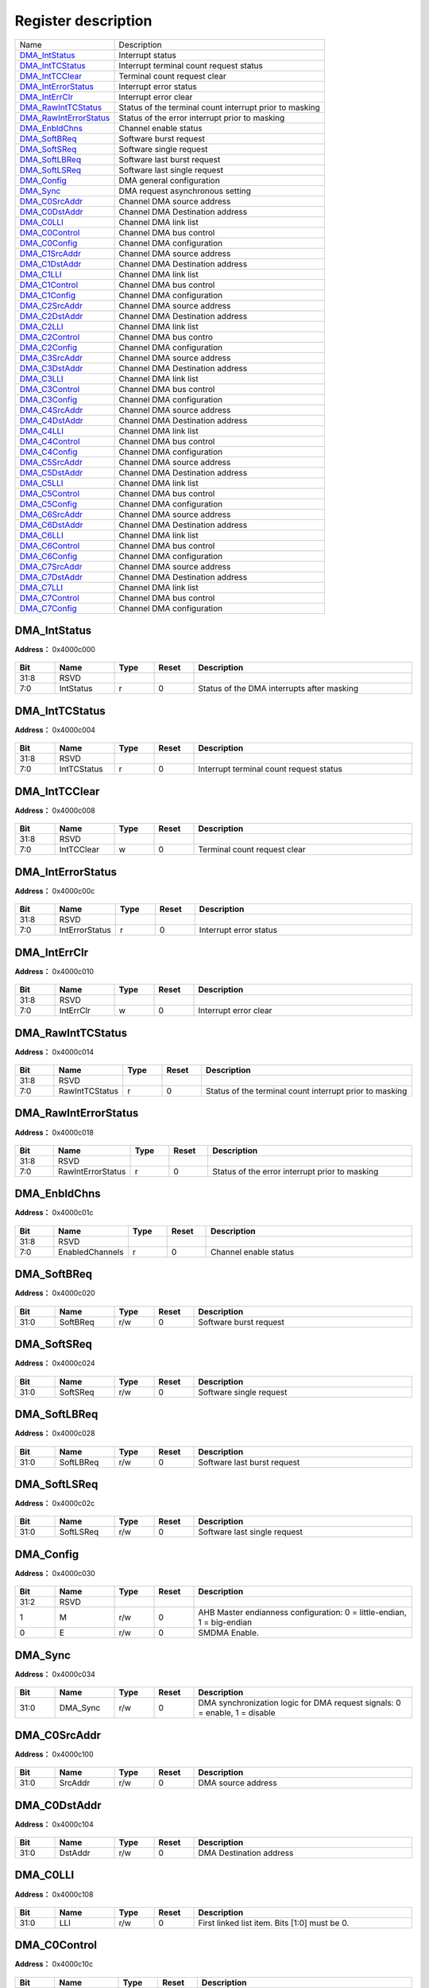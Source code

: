 
Register description
==========================

+--------------------------+---------------------------------------------------------+
| Name                     | Description                                             |
+--------------------------+---------------------------------------------------------+
| `DMA_IntStatus`_         | Interrupt status                                        |
+--------------------------+---------------------------------------------------------+
| `DMA_IntTCStatus`_       | Interrupt terminal count request status                 |
+--------------------------+---------------------------------------------------------+
| `DMA_IntTCClear`_        | Terminal count request clear                            |
+--------------------------+---------------------------------------------------------+
| `DMA_IntErrorStatus`_    | Interrupt error status                                  |
+--------------------------+---------------------------------------------------------+
| `DMA_IntErrClr`_         | Interrupt error clear                                   |
+--------------------------+---------------------------------------------------------+
| `DMA_RawIntTCStatus`_    | Status of the terminal count interrupt prior to masking |
+--------------------------+---------------------------------------------------------+
| `DMA_RawIntErrorStatus`_ | Status of the error interrupt prior to masking          |
+--------------------------+---------------------------------------------------------+
| `DMA_EnbldChns`_         | Channel enable status                                   |
+--------------------------+---------------------------------------------------------+
| `DMA_SoftBReq`_          | Software burst request                                  |
+--------------------------+---------------------------------------------------------+
| `DMA_SoftSReq`_          | Software single request                                 |
+--------------------------+---------------------------------------------------------+
| `DMA_SoftLBReq`_         | Software last burst request                             |
+--------------------------+---------------------------------------------------------+
| `DMA_SoftLSReq`_         | Software last single request                            |
+--------------------------+---------------------------------------------------------+
| `DMA_Config`_            | DMA general configuration                               |
+--------------------------+---------------------------------------------------------+
| `DMA_Sync`_              | DMA request asynchronous setting                        |
+--------------------------+---------------------------------------------------------+
| `DMA_C0SrcAddr`_         | Channel DMA source address                              |
+--------------------------+---------------------------------------------------------+
| `DMA_C0DstAddr`_         | Channel DMA Destination address                         |
+--------------------------+---------------------------------------------------------+
| `DMA_C0LLI`_             | Channel DMA link list                                   |
+--------------------------+---------------------------------------------------------+
| `DMA_C0Control`_         | Channel DMA bus control                                 |
+--------------------------+---------------------------------------------------------+
| `DMA_C0Config`_          | Channel DMA configuration                               |
+--------------------------+---------------------------------------------------------+
| `DMA_C1SrcAddr`_         | Channel DMA source address                              |
+--------------------------+---------------------------------------------------------+
| `DMA_C1DstAddr`_         | Channel DMA Destination address                         |
+--------------------------+---------------------------------------------------------+
| `DMA_C1LLI`_             | Channel DMA link list                                   |
+--------------------------+---------------------------------------------------------+
| `DMA_C1Control`_         | Channel DMA bus control                                 |
+--------------------------+---------------------------------------------------------+
| `DMA_C1Config`_          | Channel DMA configuration                               |
+--------------------------+---------------------------------------------------------+
| `DMA_C2SrcAddr`_         | Channel DMA source address                              |
+--------------------------+---------------------------------------------------------+
| `DMA_C2DstAddr`_         | Channel DMA Destination address                         |
+--------------------------+---------------------------------------------------------+
| `DMA_C2LLI`_             | Channel DMA link list                                   |
+--------------------------+---------------------------------------------------------+
| `DMA_C2Control`_         | Channel DMA bus contro                                  |
+--------------------------+---------------------------------------------------------+
| `DMA_C2Config`_          | Channel DMA configuration                               |
+--------------------------+---------------------------------------------------------+
| `DMA_C3SrcAddr`_         | Channel DMA source address                              |
+--------------------------+---------------------------------------------------------+
| `DMA_C3DstAddr`_         | Channel DMA Destination address                         |
+--------------------------+---------------------------------------------------------+
| `DMA_C3LLI`_             | Channel DMA link list                                   |
+--------------------------+---------------------------------------------------------+
| `DMA_C3Control`_         | Channel DMA bus control                                 |
+--------------------------+---------------------------------------------------------+
| `DMA_C3Config`_          | Channel DMA configuration                               |
+--------------------------+---------------------------------------------------------+
| `DMA_C4SrcAddr`_         | Channel DMA source address                              |
+--------------------------+---------------------------------------------------------+
| `DMA_C4DstAddr`_         | Channel DMA Destination address                         |
+--------------------------+---------------------------------------------------------+
| `DMA_C4LLI`_             | Channel DMA link list                                   |
+--------------------------+---------------------------------------------------------+
| `DMA_C4Control`_         | Channel DMA bus control                                 |
+--------------------------+---------------------------------------------------------+
| `DMA_C4Config`_          | Channel DMA configuration                               |
+--------------------------+---------------------------------------------------------+
| `DMA_C5SrcAddr`_         | Channel DMA source address                              |
+--------------------------+---------------------------------------------------------+
| `DMA_C5DstAddr`_         | Channel DMA Destination address                         |
+--------------------------+---------------------------------------------------------+
| `DMA_C5LLI`_             | Channel DMA link list                                   |
+--------------------------+---------------------------------------------------------+
| `DMA_C5Control`_         | Channel DMA bus control                                 |
+--------------------------+---------------------------------------------------------+
| `DMA_C5Config`_          | Channel DMA configuration                               |
+--------------------------+---------------------------------------------------------+
| `DMA_C6SrcAddr`_         | Channel DMA source address                              |
+--------------------------+---------------------------------------------------------+
| `DMA_C6DstAddr`_         | Channel DMA Destination address                         |
+--------------------------+---------------------------------------------------------+
| `DMA_C6LLI`_             | Channel DMA link list                                   |
+--------------------------+---------------------------------------------------------+
| `DMA_C6Control`_         | Channel DMA bus control                                 |
+--------------------------+---------------------------------------------------------+
| `DMA_C6Config`_          | Channel DMA configuration                               |
+--------------------------+---------------------------------------------------------+
| `DMA_C7SrcAddr`_         | Channel DMA source address                              |
+--------------------------+---------------------------------------------------------+
| `DMA_C7DstAddr`_         | Channel DMA Destination address                         |
+--------------------------+---------------------------------------------------------+
| `DMA_C7LLI`_             | Channel DMA link list                                   |
+--------------------------+---------------------------------------------------------+
| `DMA_C7Control`_         | Channel DMA bus control                                 |
+--------------------------+---------------------------------------------------------+
| `DMA_C7Config`_          | Channel DMA configuration                               |
+--------------------------+---------------------------------------------------------+

DMA_IntStatus
---------------
 
**Address：**  0x4000c000
 
.. figure:: ../../picture/dma_DMA_IntStatus.svg
   :align: center

.. table::
    :widths: 10, 15,10,10,55
    :width: 100%
    :align: center
     
    +----------+------------------------------+--------+-------------+--------------------------------------------+
    | Bit      | Name                         |Type    | Reset       | Description                                |
    +==========+==============================+========+=============+============================================+
    | 31:8     | RSVD                         |        |             |                                            |
    +----------+------------------------------+--------+-------------+--------------------------------------------+
    | 7:0      | IntStatus                    | r      | 0           | Status of the DMA interrupts after masking |
    +----------+------------------------------+--------+-------------+--------------------------------------------+

DMA_IntTCStatus
-----------------
 
**Address：**  0x4000c004
 
.. figure:: ../../picture/dma_DMA_IntTCStatus.svg
   :align: center

.. table::
    :widths: 10, 15,10,10,55
    :width: 100%
    :align: center
     
    +----------+------------------------------+--------+-------------+-----------------------------------------+
    | Bit      | Name                         |Type    | Reset       | Description                             |
    +==========+==============================+========+=============+=========================================+
    | 31:8     | RSVD                         |        |             |                                         |
    +----------+------------------------------+--------+-------------+-----------------------------------------+
    | 7:0      | IntTCStatus                  | r      | 0           | Interrupt terminal count request status |
    +----------+------------------------------+--------+-------------+-----------------------------------------+

DMA_IntTCClear
----------------
 
**Address：**  0x4000c008
 
.. figure:: ../../picture/dma_DMA_IntTCClear.svg
   :align: center

.. table::
    :widths: 10, 15,10,10,55
    :width: 100%
    :align: center
     
    +----------+------------------------------+--------+-------------+------------------------------+
    | Bit      | Name                         |Type    | Reset       | Description                  |
    +==========+==============================+========+=============+==============================+
    | 31:8     | RSVD                         |        |             |                              |
    +----------+------------------------------+--------+-------------+------------------------------+
    | 7:0      | IntTCClear                   | w      | 0           | Terminal count request clear |
    +----------+------------------------------+--------+-------------+------------------------------+

DMA_IntErrorStatus
--------------------
 
**Address：**  0x4000c00c
 
.. figure:: ../../picture/dma_DMA_IntErrorStatus.svg
   :align: center

.. table::
    :widths: 10, 15,10,10,55
    :width: 100%
    :align: center
     
    +----------+------------------------------+--------+-------------+------------------------+
    | Bit      | Name                         |Type    | Reset       | Description            |
    +==========+==============================+========+=============+========================+
    | 31:8     | RSVD                         |        |             |                        |
    +----------+------------------------------+--------+-------------+------------------------+
    | 7:0      | IntErrorStatus               | r      | 0           | Interrupt error status |
    +----------+------------------------------+--------+-------------+------------------------+

DMA_IntErrClr
---------------
 
**Address：**  0x4000c010
 
.. figure:: ../../picture/dma_DMA_IntErrClr.svg
   :align: center

.. table::
    :widths: 10, 15,10,10,55
    :width: 100%
    :align: center
     
    +----------+------------------------------+--------+-------------+-----------------------+
    | Bit      | Name                         |Type    | Reset       | Description           |
    +==========+==============================+========+=============+=======================+
    | 31:8     | RSVD                         |        |             |                       |
    +----------+------------------------------+--------+-------------+-----------------------+
    | 7:0      | IntErrClr                    | w      | 0           | Interrupt error clear |
    +----------+------------------------------+--------+-------------+-----------------------+

DMA_RawIntTCStatus
--------------------
 
**Address：**  0x4000c014
 
.. figure:: ../../picture/dma_DMA_RawIntTCStatus.svg
   :align: center

.. table::
    :widths: 10, 15,10,10,55
    :width: 100%
    :align: center
     
    +----------+------------------------------+--------+-------------+---------------------------------------------------------+
    | Bit      | Name                         |Type    | Reset       | Description                                             |
    +==========+==============================+========+=============+=========================================================+
    | 31:8     | RSVD                         |        |             |                                                         |
    +----------+------------------------------+--------+-------------+---------------------------------------------------------+
    | 7:0      | RawIntTCStatus               | r      | 0           | Status of the terminal count interrupt prior to masking |
    +----------+------------------------------+--------+-------------+---------------------------------------------------------+

DMA_RawIntErrorStatus
-----------------------
 
**Address：**  0x4000c018
 
.. figure:: ../../picture/dma_DMA_RawIntErrorStatus.svg
   :align: center

.. table::
    :widths: 10, 15,10,10,55
    :width: 100%
    :align: center
     
    +----------+------------------------------+--------+-------------+------------------------------------------------+
    | Bit      | Name                         |Type    | Reset       | Description                                    |
    +==========+==============================+========+=============+================================================+
    | 31:8     | RSVD                         |        |             |                                                |
    +----------+------------------------------+--------+-------------+------------------------------------------------+
    | 7:0      | RawIntErrorStatus            | r      | 0           | Status of the error interrupt prior to masking |
    +----------+------------------------------+--------+-------------+------------------------------------------------+

DMA_EnbldChns
---------------
 
**Address：**  0x4000c01c
 
.. figure:: ../../picture/dma_DMA_EnbldChns.svg
   :align: center

.. table::
    :widths: 10, 15,10,10,55
    :width: 100%
    :align: center
     
    +----------+------------------------------+--------+-------------+-----------------------+
    | Bit      | Name                         |Type    | Reset       | Description           |
    +==========+==============================+========+=============+=======================+
    | 31:8     | RSVD                         |        |             |                       |
    +----------+------------------------------+--------+-------------+-----------------------+
    | 7:0      | EnabledChannels              | r      | 0           | Channel enable status |
    +----------+------------------------------+--------+-------------+-----------------------+

DMA_SoftBReq
--------------
 
**Address：**  0x4000c020
 
.. figure:: ../../picture/dma_DMA_SoftBReq.svg
   :align: center

.. table::
    :widths: 10, 15,10,10,55
    :width: 100%
    :align: center
     
    +----------+------------------------------+--------+-------------+------------------------+
    | Bit      | Name                         |Type    | Reset       | Description            |
    +==========+==============================+========+=============+========================+
    | 31:0     | SoftBReq                     | r/w    | 0           | Software burst request |
    +----------+------------------------------+--------+-------------+------------------------+

DMA_SoftSReq
--------------
 
**Address：**  0x4000c024
 
.. figure:: ../../picture/dma_DMA_SoftSReq.svg
   :align: center

.. table::
    :widths: 10, 15,10,10,55
    :width: 100%
    :align: center
     
    +----------+------------------------------+--------+-------------+-------------------------+
    | Bit      | Name                         |Type    | Reset       | Description             |
    +==========+==============================+========+=============+=========================+
    | 31:0     | SoftSReq                     | r/w    | 0           | Software single request |
    +----------+------------------------------+--------+-------------+-------------------------+

DMA_SoftLBReq
---------------
 
**Address：**  0x4000c028
 
.. figure:: ../../picture/dma_DMA_SoftLBReq.svg
   :align: center

.. table::
    :widths: 10, 15,10,10,55
    :width: 100%
    :align: center
     
    +----------+------------------------------+--------+-------------+-----------------------------+
    | Bit      | Name                         |Type    | Reset       | Description                 |
    +==========+==============================+========+=============+=============================+
    | 31:0     | SoftLBReq                    | r/w    | 0           | Software last burst request |
    +----------+------------------------------+--------+-------------+-----------------------------+

DMA_SoftLSReq
---------------
 
**Address：**  0x4000c02c
 
.. figure:: ../../picture/dma_DMA_SoftLSReq.svg
   :align: center

.. table::
    :widths: 10, 15,10,10,55
    :width: 100%
    :align: center
     
    +----------+------------------------------+--------+-------------+------------------------------+
    | Bit      | Name                         |Type    | Reset       | Description                  |
    +==========+==============================+========+=============+==============================+
    | 31:0     | SoftLSReq                    | r/w    | 0           | Software last single request |
    +----------+------------------------------+--------+-------------+------------------------------+

DMA_Config
------------
 
**Address：**  0x4000c030
 
.. figure:: ../../picture/dma_DMA_Config.svg
   :align: center

.. table::
    :widths: 10, 15,10,10,55
    :width: 100%
    :align: center
     
    +----------+------------------------------+--------+-------------+------------------------------------------------------------------------+
    | Bit      | Name                         |Type    | Reset       | Description                                                            |
    +==========+==============================+========+=============+========================================================================+
    | 31:2     | RSVD                         |        |             |                                                                        |
    +----------+------------------------------+--------+-------------+------------------------------------------------------------------------+
    | 1        | M                            | r/w    | 0           | AHB Master endianness configuration: 0 = little-endian, 1 = big-endian |
    +----------+------------------------------+--------+-------------+------------------------------------------------------------------------+
    | 0        | E                            | r/w    | 0           | SMDMA Enable.                                                          |
    +----------+------------------------------+--------+-------------+------------------------------------------------------------------------+

DMA_Sync
----------
 
**Address：**  0x4000c034
 
.. figure:: ../../picture/dma_DMA_Sync.svg
   :align: center

.. table::
    :widths: 10, 15,10,10,55
    :width: 100%
    :align: center
     
    +----------+------------------------------+--------+-------------+----------------------------------------------------------------------------+
    | Bit      | Name                         |Type    | Reset       | Description                                                                |
    +==========+==============================+========+=============+============================================================================+
    | 31:0     | DMA_Sync                     | r/w    | 0           | DMA synchronization logic for DMA request signals: 0 = enable, 1 = disable |
    +----------+------------------------------+--------+-------------+----------------------------------------------------------------------------+

DMA_C0SrcAddr
---------------
 
**Address：**  0x4000c100
 
.. figure:: ../../picture/dma_DMA_C0SrcAddr.svg
   :align: center

.. table::
    :widths: 10, 15,10,10,55
    :width: 100%
    :align: center
     
    +----------+------------------------------+--------+-------------+--------------------+
    | Bit      | Name                         |Type    | Reset       | Description        |
    +==========+==============================+========+=============+====================+
    | 31:0     | SrcAddr                      | r/w    | 0           | DMA source address |
    +----------+------------------------------+--------+-------------+--------------------+

DMA_C0DstAddr
---------------
 
**Address：**  0x4000c104
 
.. figure:: ../../picture/dma_DMA_C0DstAddr.svg
   :align: center

.. table::
    :widths: 10, 15,10,10,55
    :width: 100%
    :align: center
     
    +----------+------------------------------+--------+-------------+-------------------------+
    | Bit      | Name                         |Type    | Reset       | Description             |
    +==========+==============================+========+=============+=========================+
    | 31:0     | DstAddr                      | r/w    | 0           | DMA Destination address |
    +----------+------------------------------+--------+-------------+-------------------------+

DMA_C0LLI
-----------
 
**Address：**  0x4000c108
 
.. figure:: ../../picture/dma_DMA_C0LLI.svg
   :align: center

.. table::
    :widths: 10, 15,10,10,55
    :width: 100%
    :align: center
     
    +----------+------------------------------+--------+-------------+-----------------------------------------------+
    | Bit      | Name                         |Type    | Reset       | Description                                   |
    +==========+==============================+========+=============+===============================================+
    | 31:0     | LLI                          | r/w    | 0           | First linked list item. Bits [1:0] must be 0. |
    +----------+------------------------------+--------+-------------+-----------------------------------------------+

DMA_C0Control
---------------
 
**Address：**  0x4000c10c
 
.. figure:: ../../picture/dma_DMA_C0Control.svg
   :align: center

.. table::
    :widths: 10, 15,10,10,55
    :width: 100%
    :align: center
     
    +----------+------------------------------+--------+-------------+-------------------------------------------------------------------------------------------------------------------------------+
    | Bit      | Name                         |Type    | Reset       | Description                                                                                                                   |
    +==========+==============================+========+=============+===============================================================================================================================+
    | 31       | I                            | r/w    | 0           | Terminal count interrupt enable bit. It controls whether the current LLI is expected to trigger the terminal count interrupt. |
    +----------+------------------------------+--------+-------------+-------------------------------------------------------------------------------------------------------------------------------+
    | 30:28    | Prot                         | r/w    | 0           | Protection.                                                                                                                   |
    +----------+------------------------------+--------+-------------+-------------------------------------------------------------------------------------------------------------------------------+
    | 27       | DI                           | r/w    | 1           | Destination increment. When set, the Destination address is incremented after each transfer.                                  |
    +----------+------------------------------+--------+-------------+-------------------------------------------------------------------------------------------------------------------------------+
    | 26       | SI                           | r/w    | 1           | Source increment. When set, the source address is incremented after each transfer.                                            |
    +----------+------------------------------+--------+-------------+-------------------------------------------------------------------------------------------------------------------------------+
    | 25       | SLargerD                     | r/w    | 0           | In Memory-to-memory mode, Set this bit high when Src data size is larger than Dst.                                            |
    +----------+------------------------------+--------+-------------+-------------------------------------------------------------------------------------------------------------------------------+
    | 24:23    | fix_cnt                      | r/w    | 2'd0        | Only effect when dst_min_mode = 1                                                                                             |
    +          +                              +        +             +                                                                                                                               +
    |          |                              |        |             | Destination transfer cnt = (total src byte cnt - (fix_cnt<<DWidth))<<DWidth                                                   |
    +----------+------------------------------+--------+-------------+-------------------------------------------------------------------------------------------------------------------------------+
    | 22:21    | DWidth                       | r/w    | 2'b10       | Destination transfer width: 8/16/32                                                                                           |
    +----------+------------------------------+--------+-------------+-------------------------------------------------------------------------------------------------------------------------------+
    | 20       | RSVD                         |        |             |                                                                                                                               |
    +----------+------------------------------+--------+-------------+-------------------------------------------------------------------------------------------------------------------------------+
    | 19:18    | SWidth                       | r/w    | 2'b10       | Source transfer width: 8/16/32                                                                                                |
    +----------+------------------------------+--------+-------------+-------------------------------------------------------------------------------------------------------------------------------+
    | 17       | dst_add_mode                 | r/w    | 1'b0        | Add mode : issue remain destination traffic                                                                                   |
    +----------+------------------------------+--------+-------------+-------------------------------------------------------------------------------------------------------------------------------+
    | 16:15    | DBSize                       | r/w    | 2'b01       | Destination burst size: 1/4/8/16                                                                                              |
    +----------+------------------------------+--------+-------------+-------------------------------------------------------------------------------------------------------------------------------+
    | 14       | dst_min_mode                 | r/w    | 1'b0        | Minus mode : Not issue all destination traffic                                                                                |
    +----------+------------------------------+--------+-------------+-------------------------------------------------------------------------------------------------------------------------------+
    | 13:12    | SBSize                       | r/w    | 2'b01       | Source burst size: 1/4/8/16. Note CH FIFO Size is 16Bytes and SBSize*Swidth should <= 16B                                     |
    +----------+------------------------------+--------+-------------+-------------------------------------------------------------------------------------------------------------------------------+
    | 11:0     | TransferSize                 | r/w    | 0           | Transfer size: 0~4095. Number of data transfers left to complete when the SMDMA is the flow controller.                       |
    +----------+------------------------------+--------+-------------+-------------------------------------------------------------------------------------------------------------------------------+

DMA_C0Config
--------------
 
**Address：**  0x4000c110
 
.. figure:: ../../picture/dma_DMA_C0Config.svg
   :align: center

.. table::
    :widths: 10, 15,10,10,55
    :width: 100%
    :align: center
     
    +----------+------------------------------+--------+-------------+---------------------------------------------------------------------------------------------------------------------------------------------------------------------------------------------------------------------------------------------------------------------------------------------------------------------------------------------------------------------------------+
    | Bit      | Name                         |Type    | Reset       | Description                                                                                                                                                                                                                                                                                                                                                                     |
    +==========+==============================+========+=============+=================================================================================================================================================================================================================================================================================================================================================================================+
    | 31:30    | RSVD                         |        |             |                                                                                                                                                                                                                                                                                                                                                                                 |
    +----------+------------------------------+--------+-------------+---------------------------------------------------------------------------------------------------------------------------------------------------------------------------------------------------------------------------------------------------------------------------------------------------------------------------------------------------------------------------------+
    | 29:20    | LLICounter                   | r      | 0           | LLI counter. Increased 1 each LLI run. Cleared 0 when config Control.                                                                                                                                                                                                                                                                                                           |
    +----------+------------------------------+--------+-------------+---------------------------------------------------------------------------------------------------------------------------------------------------------------------------------------------------------------------------------------------------------------------------------------------------------------------------------------------------------------------------------+
    | 19       | RSVD                         |        |             |                                                                                                                                                                                                                                                                                                                                                                                 |
    +----------+------------------------------+--------+-------------+---------------------------------------------------------------------------------------------------------------------------------------------------------------------------------------------------------------------------------------------------------------------------------------------------------------------------------------------------------------------------------+
    | 18       | H                            | r/w    | 0           | Halt: 0 = enable DMA requests, 1 = ignore subsequent source DMA requests.                                                                                                                                                                                                                                                                                                       |
    +----------+------------------------------+--------+-------------+---------------------------------------------------------------------------------------------------------------------------------------------------------------------------------------------------------------------------------------------------------------------------------------------------------------------------------------------------------------------------------+
    | 17       | A                            | r      | 0           | Active: 0 = no data in FIFO of the channel, 1 = FIFO of the channel has data.                                                                                                                                                                                                                                                                                                   |
    +----------+------------------------------+--------+-------------+---------------------------------------------------------------------------------------------------------------------------------------------------------------------------------------------------------------------------------------------------------------------------------------------------------------------------------------------------------------------------------+
    | 16       | L                            | r/w    | 0           | Lock.                                                                                                                                                                                                                                                                                                                                                                           |
    +----------+------------------------------+--------+-------------+---------------------------------------------------------------------------------------------------------------------------------------------------------------------------------------------------------------------------------------------------------------------------------------------------------------------------------------------------------------------------------+
    | 15       | ITC                          | r/w    | 0           | Terminal count interrupt mask.                                                                                                                                                                                                                                                                                                                                                  |
    +----------+------------------------------+--------+-------------+---------------------------------------------------------------------------------------------------------------------------------------------------------------------------------------------------------------------------------------------------------------------------------------------------------------------------------------------------------------------------------+
    | 14       | IE                           | r/w    | 0           | Interrupt error mask.                                                                                                                                                                                                                                                                                                                                                           |
    +----------+------------------------------+--------+-------------+---------------------------------------------------------------------------------------------------------------------------------------------------------------------------------------------------------------------------------------------------------------------------------------------------------------------------------------------------------------------------------+
    | 13:11    | FlowCntrl                    | r/w    | 0           | 000: Memory-to-memory (DMA)                                                                                                                                                                                                                                                                                                                                                     |
    +          +                              +        +             +                                                                                                                                                                                                                                                                                                                                                                                 +
    |          |                              |        |             | 001: Memory-to-peripheral (DMA)                                                                                                                                                                                                                                                                                                                                                 |
    +          +                              +        +             +                                                                                                                                                                                                                                                                                                                                                                                 +
    |          |                              |        |             | 010: Peripheral-to-memory (DMA)                                                                                                                                                                                                                                                                                                                                                 |
    +          +                              +        +             +                                                                                                                                                                                                                                                                                                                                                                                 +
    |          |                              |        |             | 011: Source peripheral-to-Destination peripheral (DMA)                                                                                                                                                                                                                                                                                                                          |
    +          +                              +        +             +                                                                                                                                                                                                                                                                                                                                                                                 +
    |          |                              |        |             | 100: Source peripheral-to-Destination peripheral (Destination peripheral)                                                                                                                                                                                                                                                                                                       |
    +          +                              +        +             +                                                                                                                                                                                                                                                                                                                                                                                 +
    |          |                              |        |             | 101: Memory-to-peripheral (peripheral)                                                                                                                                                                                                                                                                                                                                          |
    +          +                              +        +             +                                                                                                                                                                                                                                                                                                                                                                                 +
    |          |                              |        |             | 110: Peripheral-to-memory (peripheral)                                                                                                                                                                                                                                                                                                                                          |
    +          +                              +        +             +                                                                                                                                                                                                                                                                                                                                                                                 +
    |          |                              |        |             | 111: Source peripheral-to-Destination peripheral (Source peripheral)                                                                                                                                                                                                                                                                                                            |
    +----------+------------------------------+--------+-------------+---------------------------------------------------------------------------------------------------------------------------------------------------------------------------------------------------------------------------------------------------------------------------------------------------------------------------------------------------------------------------------+
    | 10:6     | DstPeripheral                | r/w    | 0           | Destination peripheral.                                                                                                                                                                                                                                                                                                                                                         |
    +          +                              +        +             +                                                                                                                                                                                                                                                                                                                                                                                 +
    |          |                              |        |             | [23:22] GPADC                                                                                                                                                                                                                                                                                                                                                                   |
    +          +                              +        +             +                                                                                                                                                                                                                                                                                                                                                                                 +
    |          |                              |        |             | [21:18] I2S                                                                                                                                                                                                                                                                                                                                                                     |
    +          +                              +        +             +                                                                                                                                                                                                                                                                                                                                                                                 +
    |          |                              |        |             | [17:14] PDM                                                                                                                                                                                                                                                                                                                                                                     |
    +          +                              +        +             +                                                                                                                                                                                                                                                                                                                                                                                 +
    |          |                              |        |             | [13:10] SSP                                                                                                                                                                                                                                                                                                                                                                     |
    +          +                              +        +             +                                                                                                                                                                                                                                                                                                                                                                                 +
    |          |                              |        |             | [ 9: 6] I2C                                                                                                                                                                                                                                                                                                                                                                     |
    +          +                              +        +             +                                                                                                                                                                                                                                                                                                                                                                                 +
    |          |                              |        |             | [ 5: 0] UART                                                                                                                                                                                                                                                                                                                                                                    |
    +----------+------------------------------+--------+-------------+---------------------------------------------------------------------------------------------------------------------------------------------------------------------------------------------------------------------------------------------------------------------------------------------------------------------------------------------------------------------------------+
    | 5:1      | SrcPeripheral                | r/w    | 0           | Source peripheral.                                                                                                                                                                                                                                                                                                                                                              |
    +----------+------------------------------+--------+-------------+---------------------------------------------------------------------------------------------------------------------------------------------------------------------------------------------------------------------------------------------------------------------------------------------------------------------------------------------------------------------------------+
    | 0        | E                            | r/w    | 0           | Channel enable.                                                                                                                                                                                                                                                                                                                                                                 |
    +----------+------------------------------+--------+-------------+---------------------------------------------------------------------------------------------------------------------------------------------------------------------------------------------------------------------------------------------------------------------------------------------------------------------------------------------------------------------------------+

DMA_C1SrcAddr
---------------
 
**Address：**  0x4000c200
 
.. figure:: ../../picture/dma_DMA_C1SrcAddr.svg
   :align: center

.. table::
    :widths: 10, 15,10,10,55
    :width: 100%
    :align: center
     
    +----------+------------------------------+--------+-------------+------------+
    | Bit      | Name                         |Type    | Reset       | Description|
    +==========+==============================+========+=============+============+
    | 31:0     | SrcAddr                      | r/w    | 0           |            |
    +----------+------------------------------+--------+-------------+------------+

DMA_C1DstAddr
---------------
 
**Address：**  0x4000c204
 
.. figure:: ../../picture/dma_DMA_C1DstAddr.svg
   :align: center

.. table::
    :widths: 10, 15,10,10,55
    :width: 100%
    :align: center
     
    +----------+------------------------------+--------+-------------+------------+
    | Bit      | Name                         |Type    | Reset       | Description|
    +==========+==============================+========+=============+============+
    | 31:0     | DstAddr                      | r/w    | 0           |            |
    +----------+------------------------------+--------+-------------+------------+

DMA_C1LLI
-----------
 
**Address：**  0x4000c208
 
.. figure:: ../../picture/dma_DMA_C1LLI.svg
   :align: center

.. table::
    :widths: 10, 15,10,10,55
    :width: 100%
    :align: center
     
    +----------+------------------------------+--------+-------------+------------+
    | Bit      | Name                         |Type    | Reset       | Description|
    +==========+==============================+========+=============+============+
    | 31:2     | LLI                          | r/w    | 0           |            |
    +----------+------------------------------+--------+-------------+------------+
    | 1:0      | RSVD                         |        |             |            |
    +----------+------------------------------+--------+-------------+------------+

DMA_C1Control
---------------
 
**Address：**  0x4000c20c
 
.. figure:: ../../picture/dma_DMA_C1Control.svg
   :align: center

.. table::
    :widths: 10, 15,10,10,55
    :width: 100%
    :align: center
     
    +----------+------------------------------+--------+-------------+------------+
    | Bit      | Name                         |Type    | Reset       | Description|
    +==========+==============================+========+=============+============+
    | 31       | I                            | r/w    | 0           |            |
    +----------+------------------------------+--------+-------------+------------+
    | 30:28    | Prot                         | r/w    | 0           |            |
    +----------+------------------------------+--------+-------------+------------+
    | 27       | DI                           | r/w    | 1           |            |
    +----------+------------------------------+--------+-------------+------------+
    | 26       | SI                           | r/w    | 1           |            |
    +----------+------------------------------+--------+-------------+------------+
    | 25       | RSVD                         |        |             |            |
    +----------+------------------------------+--------+-------------+------------+
    | 24:23    | fix_cnt                      | r/w    | 2'd0        |            |
    +----------+------------------------------+--------+-------------+------------+
    | 22:24    | RSVD                         |        |             |            |
    +----------+------------------------------+--------+-------------+------------+
    | 23:21    | DWidth                       | r/w    | 3'b010      |            |
    +----------+------------------------------+--------+-------------+------------+
    | 20:18    | SWidth                       | r/w    | 3'b010      |            |
    +----------+------------------------------+--------+-------------+------------+
    | 17       | dst_add_mode                 | r/w    | 1'b0        |            |
    +----------+------------------------------+--------+-------------+------------+
    | 16:15    | DBSize                       | r/w    | 3'b001      |            |
    +----------+------------------------------+--------+-------------+------------+
    | 14       | dst_min_mode                 | r/w    | 1'b0        |            |
    +----------+------------------------------+--------+-------------+------------+
    | 13:12    | SBSize                       | r/w    | 3'b001      |            |
    +----------+------------------------------+--------+-------------+------------+
    | 11:0     | TransferSize                 | r/w    | 0           |            |
    +----------+------------------------------+--------+-------------+------------+

DMA_C1Config
--------------
 
**Address：**  0x4000c210
 
.. figure:: ../../picture/dma_DMA_C1Config.svg
   :align: center

.. table::
    :widths: 10, 15,10,10,55
    :width: 100%
    :align: center
     
    +----------+------------------------------+--------+-------------+------------+
    | Bit      | Name                         |Type    | Reset       | Description|
    +==========+==============================+========+=============+============+
    | 31:19    | RSVD                         |        |             |            |
    +----------+------------------------------+--------+-------------+------------+
    | 18       | H                            | r/w    | 0           |            |
    +----------+------------------------------+--------+-------------+------------+
    | 17       | A                            | r      | 0           |            |
    +----------+------------------------------+--------+-------------+------------+
    | 16       | L                            | r/w    | 0           |            |
    +----------+------------------------------+--------+-------------+------------+
    | 15       | ITC                          | r/w    | 0           |            |
    +----------+------------------------------+--------+-------------+------------+
    | 14       | IE                           | r/w    | 0           |            |
    +----------+------------------------------+--------+-------------+------------+
    | 13:11    | FlowCntrl                    | r/w    | 0           |            |
    +----------+------------------------------+--------+-------------+------------+
    | 10:6     | DstPeripheral                | r/w    | 0           |            |
    +----------+------------------------------+--------+-------------+------------+
    | 5:1      | SrcPeripheral                | r/w    | 0           |            |
    +----------+------------------------------+--------+-------------+------------+
    | 0        | E                            | r/w    | 0           |            |
    +----------+------------------------------+--------+-------------+------------+

DMA_C2SrcAddr
---------------
 
**Address：**  0x4000c300
 
.. figure:: ../../picture/dma_DMA_C2SrcAddr.svg
   :align: center

.. table::
    :widths: 10, 15,10,10,55
    :width: 100%
    :align: center
     
    +----------+------------------------------+--------+-------------+------------+
    | Bit      | Name                         |Type    | Reset       | Description|
    +==========+==============================+========+=============+============+
    | 31:0     | SrcAddr                      | r/w    | 0           |            |
    +----------+------------------------------+--------+-------------+------------+

DMA_C2DstAddr
---------------
 
**Address：**  0x4000c304
 
.. figure:: ../../picture/dma_DMA_C2DstAddr.svg
   :align: center

.. table::
    :widths: 10, 15,10,10,55
    :width: 100%
    :align: center
     
    +----------+------------------------------+--------+-------------+------------+
    | Bit      | Name                         |Type    | Reset       | Description|
    +==========+==============================+========+=============+============+
    | 31:0     | DstAddr                      | r/w    | 0           |            |
    +----------+------------------------------+--------+-------------+------------+

DMA_C2LLI
-----------
 
**Address：**  0x4000c308
 
.. figure:: ../../picture/dma_DMA_C2LLI.svg
   :align: center

.. table::
    :widths: 10, 15,10,10,55
    :width: 100%
    :align: center
     
    +----------+------------------------------+--------+-------------+------------+
    | Bit      | Name                         |Type    | Reset       | Description|
    +==========+==============================+========+=============+============+
    | 31:2     | LLI                          | r/w    | 0           |            |
    +----------+------------------------------+--------+-------------+------------+
    | 1:0      | RSVD                         |        |             |            |
    +----------+------------------------------+--------+-------------+------------+

DMA_C2Control
---------------
 
**Address：**  0x4000c30c
 
.. figure:: ../../picture/dma_DMA_C2Control.svg
   :align: center

.. table::
    :widths: 10, 15,10,10,55
    :width: 100%
    :align: center
     
    +----------+------------------------------+--------+-------------+------------+
    | Bit      | Name                         |Type    | Reset       | Description|
    +==========+==============================+========+=============+============+
    | 31       | I                            | r/w    | 0           |            |
    +----------+------------------------------+--------+-------------+------------+
    | 30:28    | Prot                         | r/w    | 0           |            |
    +----------+------------------------------+--------+-------------+------------+
    | 27       | DI                           | r/w    | 1           |            |
    +----------+------------------------------+--------+-------------+------------+
    | 26       | SI                           | r/w    | 1           |            |
    +----------+------------------------------+--------+-------------+------------+
    | 25       | RSVD                         |        |             |            |
    +----------+------------------------------+--------+-------------+------------+
    | 24:23    | fix_cnt                      | r/w    | 2'd0        |            |
    +----------+------------------------------+--------+-------------+------------+
    | 22:24    | RSVD                         |        |             |            |
    +----------+------------------------------+--------+-------------+------------+
    | 23:21    | DWidth                       | r/w    | 3'b010      |            |
    +----------+------------------------------+--------+-------------+------------+
    | 20:18    | SWidth                       | r/w    | 3'b010      |            |
    +----------+------------------------------+--------+-------------+------------+
    | 17       | dst_add_mode                 | r/w    | 1'b0        |            |
    +----------+------------------------------+--------+-------------+------------+
    | 16:15    | DBSize                       | r/w    | 3'b001      |            |
    +----------+------------------------------+--------+-------------+------------+
    | 14       | dst_min_mode                 | r/w    | 1'b0        |            |
    +----------+------------------------------+--------+-------------+------------+
    | 13:12    | SBSize                       | r/w    | 3'b001      |            |
    +----------+------------------------------+--------+-------------+------------+
    | 11:0     | TransferSize                 | r/w    | 0           |            |
    +----------+------------------------------+--------+-------------+------------+

DMA_C2Config
--------------
 
**Address：**  0x4000c310
 
.. figure:: ../../picture/dma_DMA_C2Config.svg
   :align: center

.. table::
    :widths: 10, 15,10,10,55
    :width: 100%
    :align: center
     
    +----------+------------------------------+--------+-------------+------------+
    | Bit      | Name                         |Type    | Reset       | Description|
    +==========+==============================+========+=============+============+
    | 31:19    | RSVD                         |        |             |            |
    +----------+------------------------------+--------+-------------+------------+
    | 18       | H                            | r/w    | 0           |            |
    +----------+------------------------------+--------+-------------+------------+
    | 17       | A                            | r      | 0           |            |
    +----------+------------------------------+--------+-------------+------------+
    | 16       | L                            | r/w    | 0           |            |
    +----------+------------------------------+--------+-------------+------------+
    | 15       | ITC                          | r/w    | 0           |            |
    +----------+------------------------------+--------+-------------+------------+
    | 14       | IE                           | r/w    | 0           |            |
    +----------+------------------------------+--------+-------------+------------+
    | 13:11    | FlowCntrl                    | r/w    | 0           |            |
    +----------+------------------------------+--------+-------------+------------+
    | 10:6     | DstPeripheral                | r/w    | 0           |            |
    +----------+------------------------------+--------+-------------+------------+
    | 5:1      | SrcPeripheral                | r/w    | 0           |            |
    +----------+------------------------------+--------+-------------+------------+
    | 0        | E                            | r/w    | 0           |            |
    +----------+------------------------------+--------+-------------+------------+

DMA_C3SrcAddr
---------------
 
**Address：**  0x4000c400
 
.. figure:: ../../picture/dma_DMA_C3SrcAddr.svg
   :align: center

.. table::
    :widths: 10, 15,10,10,55
    :width: 100%
    :align: center
     
    +----------+------------------------------+--------+-------------+------------+
    | Bit      | Name                         |Type    | Reset       | Description|
    +==========+==============================+========+=============+============+
    | 31:0     | SrcAddr                      | r/w    | 0           |            |
    +----------+------------------------------+--------+-------------+------------+

DMA_C3DstAddr
---------------
 
**Address：**  0x4000c404
 
.. figure:: ../../picture/dma_DMA_C3DstAddr.svg
   :align: center

.. table::
    :widths: 10, 15,10,10,55
    :width: 100%
    :align: center
     
    +----------+------------------------------+--------+-------------+------------+
    | Bit      | Name                         |Type    | Reset       | Description|
    +==========+==============================+========+=============+============+
    | 31:0     | DstAddr                      | r/w    | 0           |            |
    +----------+------------------------------+--------+-------------+------------+

DMA_C3LLI
-----------
 
**Address：**  0x4000c408
 
.. figure:: ../../picture/dma_DMA_C3LLI.svg
   :align: center

.. table::
    :widths: 10, 15,10,10,55
    :width: 100%
    :align: center
     
    +----------+------------------------------+--------+-------------+------------+
    | Bit      | Name                         |Type    | Reset       | Description|
    +==========+==============================+========+=============+============+
    | 31:2     | LLI                          | r/w    | 0           |            |
    +----------+------------------------------+--------+-------------+------------+
    | 1:0      | RSVD                         |        |             |            |
    +----------+------------------------------+--------+-------------+------------+

DMA_C3Control
---------------
 
**Address：**  0x4000c40c
 
.. figure:: ../../picture/dma_DMA_C3Control.svg
   :align: center

.. table::
    :widths: 10, 15,10,10,55
    :width: 100%
    :align: center
     
    +----------+------------------------------+--------+-------------+------------+
    | Bit      | Name                         |Type    | Reset       | Description|
    +==========+==============================+========+=============+============+
    | 31       | I                            | r/w    | 0           |            |
    +----------+------------------------------+--------+-------------+------------+
    | 30:28    | Prot                         | r/w    | 0           |            |
    +----------+------------------------------+--------+-------------+------------+
    | 27       | DI                           | r/w    | 1           |            |
    +----------+------------------------------+--------+-------------+------------+
    | 26       | SI                           | r/w    | 1           |            |
    +----------+------------------------------+--------+-------------+------------+
    | 25       | RSVD                         |        |             |            |
    +----------+------------------------------+--------+-------------+------------+
    | 24:23    | fix_cnt                      | r/w    | 2'd0        |            |
    +----------+------------------------------+--------+-------------+------------+
    | 22:24    | RSVD                         |        |             |            |
    +----------+------------------------------+--------+-------------+------------+
    | 23:21    | DWidth                       | r/w    | 3'b010      |            |
    +----------+------------------------------+--------+-------------+------------+
    | 20:18    | SWidth                       | r/w    | 3'b010      |            |
    +----------+------------------------------+--------+-------------+------------+
    | 17       | dst_add_mode                 | r/w    | 1'b0        |            |
    +----------+------------------------------+--------+-------------+------------+
    | 16:15    | DBSize                       | r/w    | 3'b001      |            |
    +----------+------------------------------+--------+-------------+------------+
    | 14       | dst_min_mode                 | r/w    | 1'b0        |            |
    +----------+------------------------------+--------+-------------+------------+
    | 13:12    | SBSize                       | r/w    | 3'b001      |            |
    +----------+------------------------------+--------+-------------+------------+
    | 11:0     | TransferSize                 | r/w    | 0           |            |
    +----------+------------------------------+--------+-------------+------------+

DMA_C3Config
--------------
 
**Address：**  0x4000c410
 
.. figure:: ../../picture/dma_DMA_C3Config.svg
   :align: center

.. table::
    :widths: 10, 15,10,10,55
    :width: 100%
    :align: center
     
    +----------+------------------------------+--------+-------------+------------+
    | Bit      | Name                         |Type    | Reset       | Description|
    +==========+==============================+========+=============+============+
    | 31:19    | RSVD                         |        |             |            |
    +----------+------------------------------+--------+-------------+------------+
    | 18       | H                            | r/w    | 0           |            |
    +----------+------------------------------+--------+-------------+------------+
    | 17       | A                            | r      | 0           |            |
    +----------+------------------------------+--------+-------------+------------+
    | 16       | L                            | r/w    | 0           |            |
    +----------+------------------------------+--------+-------------+------------+
    | 15       | ITC                          | r/w    | 0           |            |
    +----------+------------------------------+--------+-------------+------------+
    | 14       | IE                           | r/w    | 0           |            |
    +----------+------------------------------+--------+-------------+------------+
    | 13:11    | FlowCntrl                    | r/w    | 0           |            |
    +----------+------------------------------+--------+-------------+------------+
    | 10:6     | DstPeripheral                | r/w    | 0           |            |
    +----------+------------------------------+--------+-------------+------------+
    | 5:1      | SrcPeripheral                | r/w    | 0           |            |
    +----------+------------------------------+--------+-------------+------------+
    | 0        | E                            | r/w    | 0           |            |
    +----------+------------------------------+--------+-------------+------------+

DMA_C4SrcAddr
---------------
 
**Address：**  0x4000c500
 
.. figure:: ../../picture/dma_DMA_C4SrcAddr.svg
   :align: center

.. table::
    :widths: 10, 15,10,10,55
    :width: 100%
    :align: center
     
    +----------+------------------------------+--------+-------------+------------+
    | Bit      | Name                         |Type    | Reset       | Description|
    +==========+==============================+========+=============+============+
    | 31:0     | SrcAddr                      | r/w    | 0           |            |
    +----------+------------------------------+--------+-------------+------------+

DMA_C4DstAddr
---------------
 
**Address：**  0x4000c504
 
.. figure:: ../../picture/dma_DMA_C4DstAddr.svg
   :align: center

.. table::
    :widths: 10, 15,10,10,55
    :width: 100%
    :align: center
     
    +----------+------------------------------+--------+-------------+------------+
    | Bit      | Name                         |Type    | Reset       | Description|
    +==========+==============================+========+=============+============+
    | 31:0     | DstAddr                      | r/w    | 0           |            |
    +----------+------------------------------+--------+-------------+------------+

DMA_C4LLI
-----------
 
**Address：**  0x4000c508
 
.. figure:: ../../picture/dma_DMA_C4LLI.svg
   :align: center

.. table::
    :widths: 10, 15,10,10,55
    :width: 100%
    :align: center
     
    +----------+------------------------------+--------+-------------+------------+
    | Bit      | Name                         |Type    | Reset       | Description|
    +==========+==============================+========+=============+============+
    | 31:2     | LLI                          | r/w    | 0           |            |
    +----------+------------------------------+--------+-------------+------------+
    | 1:0      | RSVD                         |        |             |            |
    +----------+------------------------------+--------+-------------+------------+

DMA_C4Control
---------------
 
**Address：**  0x4000c50c
 
.. figure:: ../../picture/dma_DMA_C4Control.svg
   :align: center

.. table::
    :widths: 10, 15,10,10,55
    :width: 100%
    :align: center
     
    +----------+------------------------------+--------+-------------+------------+
    | Bit      | Name                         |Type    | Reset       | Description|
    +==========+==============================+========+=============+============+
    | 31       | I                            | r/w    | 0           |            |
    +----------+------------------------------+--------+-------------+------------+
    | 30:28    | Prot                         | r/w    | 0           |            |
    +----------+------------------------------+--------+-------------+------------+
    | 27       | DI                           | r/w    | 1           |            |
    +----------+------------------------------+--------+-------------+------------+
    | 26       | SI                           | r/w    | 1           |            |
    +----------+------------------------------+--------+-------------+------------+
    | 25       | RSVD                         |        |             |            |
    +----------+------------------------------+--------+-------------+------------+
    | 24:23    | fix_cnt                      | r/w    | 2'd0        |            |
    +----------+------------------------------+--------+-------------+------------+
    | 22:24    | RSVD                         |        |             |            |
    +----------+------------------------------+--------+-------------+------------+
    | 23:21    | DWidth                       | r/w    | 3'b010      |            |
    +----------+------------------------------+--------+-------------+------------+
    | 20:18    | SWidth                       | r/w    | 3'b010      |            |
    +----------+------------------------------+--------+-------------+------------+
    | 17       | dst_add_mode                 | r/w    | 1'b0        |            |
    +----------+------------------------------+--------+-------------+------------+
    | 16:15    | DBSize                       | r/w    | 3'b001      |            |
    +----------+------------------------------+--------+-------------+------------+
    | 14       | dst_min_mode                 | r/w    | 1'b0        |            |
    +----------+------------------------------+--------+-------------+------------+
    | 13:12    | SBSize                       | r/w    | 3'b001      |            |
    +----------+------------------------------+--------+-------------+------------+
    | 11:0     | TransferSize                 | r/w    | 0           |            |
    +----------+------------------------------+--------+-------------+------------+

DMA_C4Config
--------------
 
**Address：**  0x4000c510
 
.. figure:: ../../picture/dma_DMA_C4Config.svg
   :align: center

.. table::
    :widths: 10, 15,10,10,55
    :width: 100%
    :align: center
     
    +----------+------------------------------+--------+-------------+------------+
    | Bit      | Name                         |Type    | Reset       | Description|
    +==========+==============================+========+=============+============+
    | 31:19    | RSVD                         |        |             |            |
    +----------+------------------------------+--------+-------------+------------+
    | 18       | H                            | r/w    | 0           |            |
    +----------+------------------------------+--------+-------------+------------+
    | 17       | A                            | r      | 0           |            |
    +----------+------------------------------+--------+-------------+------------+
    | 16       | L                            | r/w    | 0           |            |
    +----------+------------------------------+--------+-------------+------------+
    | 15       | ITC                          | r/w    | 0           |            |
    +----------+------------------------------+--------+-------------+------------+
    | 14       | IE                           | r/w    | 0           |            |
    +----------+------------------------------+--------+-------------+------------+
    | 13:11    | FlowCntrl                    | r/w    | 0           |            |
    +----------+------------------------------+--------+-------------+------------+
    | 10:6     | DstPeripheral                | r/w    | 0           |            |
    +----------+------------------------------+--------+-------------+------------+
    | 5:1      | SrcPeripheral                | r/w    | 0           |            |
    +----------+------------------------------+--------+-------------+------------+
    | 0        | E                            | r/w    | 0           |            |
    +----------+------------------------------+--------+-------------+------------+

DMA_C5SrcAddr
---------------
 
**Address：**  0x4000c600
 
.. figure:: ../../picture/dma_DMA_C5SrcAddr.svg
   :align: center

.. table::
    :widths: 10, 15,10,10,55
    :width: 100%
    :align: center
     
    +----------+------------------------------+--------+-------------+------------+
    | Bit      | Name                         |Type    | Reset       | Description|
    +==========+==============================+========+=============+============+
    | 31:0     | SrcAddr                      | r/w    | 0           |            |
    +----------+------------------------------+--------+-------------+------------+

DMA_C5DstAddr
---------------
 
**Address：**  0x4000c604
 
.. figure:: ../../picture/dma_DMA_C5DstAddr.svg
   :align: center

.. table::
    :widths: 10, 15,10,10,55
    :width: 100%
    :align: center
     
    +----------+------------------------------+--------+-------------+------------+
    | Bit      | Name                         |Type    | Reset       | Description|
    +==========+==============================+========+=============+============+
    | 31:0     | DstAddr                      | r/w    | 0           |            |
    +----------+------------------------------+--------+-------------+------------+

DMA_C5LLI
-----------
 
**Address：**  0x4000c608
 
.. figure:: ../../picture/dma_DMA_C5LLI.svg
   :align: center

.. table::
    :widths: 10, 15,10,10,55
    :width: 100%
    :align: center
     
    +----------+------------------------------+--------+-------------+------------+
    | Bit      | Name                         |Type    | Reset       | Description|
    +==========+==============================+========+=============+============+
    | 31:2     | LLI                          | r/w    | 0           |            |
    +----------+------------------------------+--------+-------------+------------+
    | 1:0      | RSVD                         |        |             |            |
    +----------+------------------------------+--------+-------------+------------+

DMA_C5Control
---------------
 
**Address：**  0x4000c60c
 
.. figure:: ../../picture/dma_DMA_C5Control.svg
   :align: center

.. table::
    :widths: 10, 15,10,10,55
    :width: 100%
    :align: center
     
    +----------+------------------------------+--------+-------------+------------+
    | Bit      | Name                         |Type    | Reset       | Description|
    +==========+==============================+========+=============+============+
    | 31       | I                            | r/w    | 0           |            |
    +----------+------------------------------+--------+-------------+------------+
    | 30:28    | Prot                         | r/w    | 0           |            |
    +----------+------------------------------+--------+-------------+------------+
    | 27       | DI                           | r/w    | 1           |            |
    +----------+------------------------------+--------+-------------+------------+
    | 26       | SI                           | r/w    | 1           |            |
    +----------+------------------------------+--------+-------------+------------+
    | 25       | RSVD                         |        |             |            |
    +----------+------------------------------+--------+-------------+------------+
    | 24:23    | fix_cnt                      | r/w    | 2'd0        |            |
    +----------+------------------------------+--------+-------------+------------+
    | 22:24    | RSVD                         |        |             |            |
    +----------+------------------------------+--------+-------------+------------+
    | 23:21    | DWidth                       | r/w    | 3'b010      |            |
    +----------+------------------------------+--------+-------------+------------+
    | 20:18    | SWidth                       | r/w    | 3'b010      |            |
    +----------+------------------------------+--------+-------------+------------+
    | 17       | dst_add_mode                 | r/w    | 1'b0        |            |
    +----------+------------------------------+--------+-------------+------------+
    | 16:15    | DBSize                       | r/w    | 3'b001      |            |
    +----------+------------------------------+--------+-------------+------------+
    | 14       | dst_min_mode                 | r/w    | 1'b0        |            |
    +----------+------------------------------+--------+-------------+------------+
    | 13:12    | SBSize                       | r/w    | 3'b001      |            |
    +----------+------------------------------+--------+-------------+------------+
    | 11:0     | TransferSize                 | r/w    | 0           |            |
    +----------+------------------------------+--------+-------------+------------+

DMA_C5Config
--------------
 
**Address：**  0x4000c610
 
.. figure:: ../../picture/dma_DMA_C5Config.svg
   :align: center

.. table::
    :widths: 10, 15,10,10,55
    :width: 100%
    :align: center
     
    +----------+------------------------------+--------+-------------+------------+
    | Bit      | Name                         |Type    | Reset       | Description|
    +==========+==============================+========+=============+============+
    | 31:19    | RSVD                         |        |             |            |
    +----------+------------------------------+--------+-------------+------------+
    | 18       | H                            | r/w    | 0           |            |
    +----------+------------------------------+--------+-------------+------------+
    | 17       | A                            | r      | 0           |            |
    +----------+------------------------------+--------+-------------+------------+
    | 16       | L                            | r/w    | 0           |            |
    +----------+------------------------------+--------+-------------+------------+
    | 15       | ITC                          | r/w    | 0           |            |
    +----------+------------------------------+--------+-------------+------------+
    | 14       | IE                           | r/w    | 0           |            |
    +----------+------------------------------+--------+-------------+------------+
    | 13:11    | FlowCntrl                    | r/w    | 0           |            |
    +----------+------------------------------+--------+-------------+------------+
    | 10:6     | DstPeripheral                | r/w    | 0           |            |
    +----------+------------------------------+--------+-------------+------------+
    | 5:1      | SrcPeripheral                | r/w    | 0           |            |
    +----------+------------------------------+--------+-------------+------------+
    | 0        | E                            | r/w    | 0           |            |
    +----------+------------------------------+--------+-------------+------------+

DMA_C6SrcAddr
---------------
 
**Address：**  0x4000c700
 
.. figure:: ../../picture/dma_DMA_C6SrcAddr.svg
   :align: center

.. table::
    :widths: 10, 15,10,10,55
    :width: 100%
    :align: center
     
    +----------+------------------------------+--------+-------------+------------+
    | Bit      | Name                         |Type    | Reset       | Description|
    +==========+==============================+========+=============+============+
    | 31:0     | SrcAddr                      | r/w    | 0           |            |
    +----------+------------------------------+--------+-------------+------------+

DMA_C6DstAddr
---------------
 
**Address：**  0x4000c704
 
.. figure:: ../../picture/dma_DMA_C6DstAddr.svg
   :align: center

.. table::
    :widths: 10, 15,10,10,55
    :width: 100%
    :align: center
     
    +----------+------------------------------+--------+-------------+------------+
    | Bit      | Name                         |Type    | Reset       | Description|
    +==========+==============================+========+=============+============+
    | 31:0     | DstAddr                      | r/w    | 0           |            |
    +----------+------------------------------+--------+-------------+------------+

DMA_C6LLI
-----------
 
**Address：**  0x4000c708
 
.. figure:: ../../picture/dma_DMA_C6LLI.svg
   :align: center

.. table::
    :widths: 10, 15,10,10,55
    :width: 100%
    :align: center
     
    +----------+------------------------------+--------+-------------+------------+
    | Bit      | Name                         |Type    | Reset       | Description|
    +==========+==============================+========+=============+============+
    | 31:2     | LLI                          | r/w    | 0           |            |
    +----------+------------------------------+--------+-------------+------------+
    | 1:0      | RSVD                         |        |             |            |
    +----------+------------------------------+--------+-------------+------------+

DMA_C6Control
---------------
 
**Address：**  0x4000c70c
 
.. figure:: ../../picture/dma_DMA_C6Control.svg
   :align: center

.. table::
    :widths: 10, 15,10,10,55
    :width: 100%
    :align: center
     
    +----------+------------------------------+--------+-------------+------------+
    | Bit      | Name                         |Type    | Reset       | Description|
    +==========+==============================+========+=============+============+
    | 31       | I                            | r/w    | 0           |            |
    +----------+------------------------------+--------+-------------+------------+
    | 30:28    | Prot                         | r/w    | 0           |            |
    +----------+------------------------------+--------+-------------+------------+
    | 27       | DI                           | r/w    | 1           |            |
    +----------+------------------------------+--------+-------------+------------+
    | 26       | SI                           | r/w    | 1           |            |
    +----------+------------------------------+--------+-------------+------------+
    | 25       | RSVD                         |        |             |            |
    +----------+------------------------------+--------+-------------+------------+
    | 24:23    | fix_cnt                      | r/w    | 2'd0        |            |
    +----------+------------------------------+--------+-------------+------------+
    | 22:24    | RSVD                         |        |             |            |
    +----------+------------------------------+--------+-------------+------------+
    | 23:21    | DWidth                       | r/w    | 3'b010      |            |
    +----------+------------------------------+--------+-------------+------------+
    | 20:18    | SWidth                       | r/w    | 3'b010      |            |
    +----------+------------------------------+--------+-------------+------------+
    | 17       | dst_add_mode                 | r/w    | 1'b0        |            |
    +----------+------------------------------+--------+-------------+------------+
    | 16:15    | DBSize                       | r/w    | 3'b001      |            |
    +----------+------------------------------+--------+-------------+------------+
    | 14       | dst_min_mode                 | r/w    | 1'b0        |            |
    +----------+------------------------------+--------+-------------+------------+
    | 13:12    | SBSize                       | r/w    | 3'b001      |            |
    +----------+------------------------------+--------+-------------+------------+
    | 11:0     | TransferSize                 | r/w    | 0           |            |
    +----------+------------------------------+--------+-------------+------------+

DMA_C6Config
--------------
 
**Address：**  0x4000c710
 
.. figure:: ../../picture/dma_DMA_C6Config.svg
   :align: center

.. table::
    :widths: 10, 15,10,10,55
    :width: 100%
    :align: center
     
    +----------+------------------------------+--------+-------------+------------+
    | Bit      | Name                         |Type    | Reset       | Description|
    +==========+==============================+========+=============+============+
    | 31:19    | RSVD                         |        |             |            |
    +----------+------------------------------+--------+-------------+------------+
    | 18       | H                            | r/w    | 0           |            |
    +----------+------------------------------+--------+-------------+------------+
    | 17       | A                            | r      | 0           |            |
    +----------+------------------------------+--------+-------------+------------+
    | 16       | L                            | r/w    | 0           |            |
    +----------+------------------------------+--------+-------------+------------+
    | 15       | ITC                          | r/w    | 0           |            |
    +----------+------------------------------+--------+-------------+------------+
    | 14       | IE                           | r/w    | 0           |            |
    +----------+------------------------------+--------+-------------+------------+
    | 13:11    | FlowCntrl                    | r/w    | 0           |            |
    +----------+------------------------------+--------+-------------+------------+
    | 10:6     | DstPeripheral                | r/w    | 0           |            |
    +----------+------------------------------+--------+-------------+------------+
    | 5:1      | SrcPeripheral                | r/w    | 0           |            |
    +----------+------------------------------+--------+-------------+------------+
    | 0        | E                            | r/w    | 0           |            |
    +----------+------------------------------+--------+-------------+------------+

DMA_C7SrcAddr
---------------
 
**Address：**  0x4000c800
 
.. figure:: ../../picture/dma_DMA_C7SrcAddr.svg
   :align: center

.. table::
    :widths: 10, 15,10,10,55
    :width: 100%
    :align: center
     
    +----------+------------------------------+--------+-------------+------------+
    | Bit      | Name                         |Type    | Reset       | Description|
    +==========+==============================+========+=============+============+
    | 31:0     | SrcAddr                      | r/w    | 0           |            |
    +----------+------------------------------+--------+-------------+------------+

DMA_C7DstAddr
---------------
 
**Address：**  0x4000c804
 
.. figure:: ../../picture/dma_DMA_C7DstAddr.svg
   :align: center

.. table::
    :widths: 10, 15,10,10,55
    :width: 100%
    :align: center
     
    +----------+------------------------------+--------+-------------+------------+
    | Bit      | Name                         |Type    | Reset       | Description|
    +==========+==============================+========+=============+============+
    | 31:0     | DstAddr                      | r/w    | 0           |            |
    +----------+------------------------------+--------+-------------+------------+

DMA_C7LLI
-----------
 
**Address：**  0x4000c808
 
.. figure:: ../../picture/dma_DMA_C7LLI.svg
   :align: center

.. table::
    :widths: 10, 15,10,10,55
    :width: 100%
    :align: center
     
    +----------+------------------------------+--------+-------------+------------+
    | Bit      | Name                         |Type    | Reset       | Description|
    +==========+==============================+========+=============+============+
    | 31:2     | LLI                          | r/w    | 0           |            |
    +----------+------------------------------+--------+-------------+------------+
    | 1:0      | RSVD                         |        |             |            |
    +----------+------------------------------+--------+-------------+------------+

DMA_C7Control
---------------
 
**Address：**  0x4000c80c
 
.. figure:: ../../picture/dma_DMA_C7Control.svg
   :align: center

.. table::
    :widths: 10, 15,10,10,55
    :width: 100%
    :align: center
     
    +----------+------------------------------+--------+-------------+------------+
    | Bit      | Name                         |Type    | Reset       | Description|
    +==========+==============================+========+=============+============+
    | 31       | I                            | r/w    | 0           |            |
    +----------+------------------------------+--------+-------------+------------+
    | 30:28    | Prot                         | r/w    | 0           |            |
    +----------+------------------------------+--------+-------------+------------+
    | 27       | DI                           | r/w    | 1           |            |
    +----------+------------------------------+--------+-------------+------------+
    | 26       | SI                           | r/w    | 1           |            |
    +----------+------------------------------+--------+-------------+------------+
    | 25       | RSVD                         |        |             |            |
    +----------+------------------------------+--------+-------------+------------+
    | 24:23    | fix_cnt                      | r/w    | 2'd0        |            |
    +----------+------------------------------+--------+-------------+------------+
    | 22:24    | RSVD                         |        |             |            |
    +----------+------------------------------+--------+-------------+------------+
    | 23:21    | DWidth                       | r/w    | 3'b010      |            |
    +----------+------------------------------+--------+-------------+------------+
    | 20:18    | SWidth                       | r/w    | 3'b010      |            |
    +----------+------------------------------+--------+-------------+------------+
    | 17       | dst_add_mode                 | r/w    | 1'b0        |            |
    +----------+------------------------------+--------+-------------+------------+
    | 16:15    | DBSize                       | r/w    | 3'b001      |            |
    +----------+------------------------------+--------+-------------+------------+
    | 14       | dst_min_mode                 | r/w    | 1'b0        |            |
    +----------+------------------------------+--------+-------------+------------+
    | 13:12    | SBSize                       | r/w    | 3'b001      |            |
    +----------+------------------------------+--------+-------------+------------+
    | 11:0     | TransferSize                 | r/w    | 0           |            |
    +----------+------------------------------+--------+-------------+------------+

DMA_C7Config
--------------
 
**Address：**  0x4000c810
 
.. figure:: ../../picture/dma_DMA_C7Config.svg
   :align: center

.. table::
    :widths: 10, 15,10,10,55
    :width: 100%
    :align: center
     
    +----------+------------------------------+--------+-------------+------------+
    | Bit      | Name                         |Type    | Reset       | Description|
    +==========+==============================+========+=============+============+
    | 31:19    | RSVD                         |        |             |            |
    +----------+------------------------------+--------+-------------+------------+
    | 18       | H                            | r/w    | 0           |            |
    +----------+------------------------------+--------+-------------+------------+
    | 17       | A                            | r      | 0           |            |
    +----------+------------------------------+--------+-------------+------------+
    | 16       | L                            | r/w    | 0           |            |
    +----------+------------------------------+--------+-------------+------------+
    | 15       | ITC                          | r/w    | 0           |            |
    +----------+------------------------------+--------+-------------+------------+
    | 14       | IE                           | r/w    | 0           |            |
    +----------+------------------------------+--------+-------------+------------+
    | 13:11    | FlowCntrl                    | r/w    | 0           |            |
    +----------+------------------------------+--------+-------------+------------+
    | 10:6     | DstPeripheral                | r/w    | 0           |            |
    +----------+------------------------------+--------+-------------+------------+
    | 5:1      | SrcPeripheral                | r/w    | 0           |            |
    +----------+------------------------------+--------+-------------+------------+
    | 0        | E                            | r/w    | 0           |            |
    +----------+------------------------------+--------+-------------+------------+

